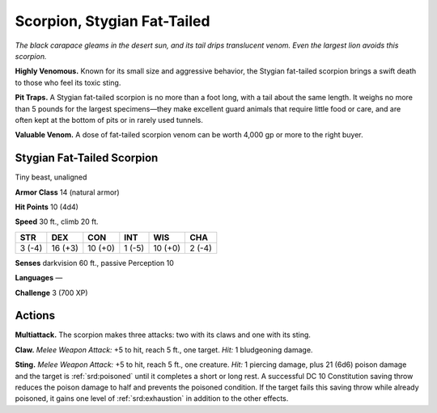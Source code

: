 
.. _tob:stygian-fat-tailed-scorpion:

Scorpion, Stygian Fat-Tailed
-----------------------------

*The black carapace gleams in the desert sun, and its tail
drips translucent venom. Even the largest lion avoids
this scorpion.*

**Highly Venomous.** Known for its small size and
aggressive behavior, the Stygian fat-tailed scorpion brings
a swift death to those who feel its toxic sting.

**Pit Traps.** A Stygian fat-tailed scorpion is no more than a
foot long, with a tail about the same length. It weighs no more
than 5 pounds for the largest specimens—they make excellent
guard animals that require little food or care, and are often kept
at the bottom of pits or in rarely used tunnels.

**Valuable Venom.** A dose of fat-tailed scorpion venom can be
worth 4,000 gp or more to the right buyer.

Stygian Fat-Tailed Scorpion
~~~~~~~~~~~~~~~~~~~~~~~~~~~

Tiny beast, unaligned

**Armor Class** 14 (natural armor)

**Hit Points** 10 (4d4)

**Speed** 30 ft., climb 20 ft.

+-----------+----------+-----------+-----------+-----------+-----------+
| STR       | DEX      | CON       | INT       | WIS       | CHA       |
+===========+==========+===========+===========+===========+===========+
| 3 (-4)    | 16 (+3)  | 10 (+0)   | 1 (-5)    | 10 (+0)   | 2 (-4)    |
+-----------+----------+-----------+-----------+-----------+-----------+

**Senses** darkvision 60 ft., passive Perception 10

**Languages** —

**Challenge** 3 (700 XP)

Actions
~~~~~~~

**Multiattack.** The scorpion makes three attacks: two with its
claws and one with its sting.

**Claw.** *Melee Weapon Attack:* +5 to hit, reach 5 ft., one target.
*Hit:* 1 bludgeoning damage.

**Sting.** *Melee Weapon Attack:* +5 to hit, reach 5 ft., one creature.
*Hit:* 1 piercing damage, plus 21 (6d6) poison damage and the
target is :ref:`srd:poisoned` until it completes a short or long rest. A
successful DC 10 Constitution saving
throw reduces the poison
damage to half and
prevents the poisoned
condition. If the target
fails this saving throw
while already poisoned,
it gains one level of
:ref:`srd:exhaustion` in addition to
the other effects.
